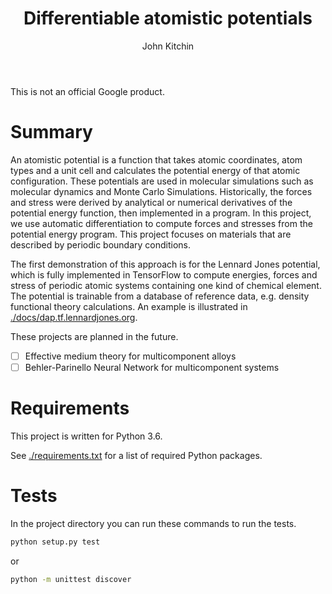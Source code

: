 #+TITLE: Differentiable atomistic potentials
#+AUTHOR: John Kitchin

This is not an official Google product.

* Summary

An atomistic potential is a function that takes atomic coordinates, atom types and a unit cell and calculates the potential energy of that atomic configuration. These potentials are used in molecular simulations such as molecular dynamics and Monte Carlo Simulations. Historically, the forces and stress were derived by analytical or numerical derivatives of the potential energy function, then implemented in a program. In this project, we use automatic differentiation to compute forces and stresses from the potential energy program. This project focuses on materials that are described by periodic boundary conditions. 

The first demonstration of this approach is for the Lennard Jones potential, which is fully implemented in TensorFlow to compute energies, forces and stress of periodic atomic systems containing one kind of chemical element. The potential is trainable from a database of reference data, e.g. density functional theory calculations. An example is illustrated in [[./docs/dap.tf.lennardjones.org]].


These projects are planned in the future.

- [ ] Effective medium theory for multicomponent alloys
- [ ] Behler-Parinello Neural Network for multicomponent systems


* Requirements

This project is written for Python 3.6.

See [[./requirements.txt]] for a list of required Python packages.

* Tests
  
In the project directory you can run these commands to run the tests.

#+BEGIN_SRC sh
python setup.py test
#+END_SRC

or 

#+BEGIN_SRC sh
python -m unittest discover
#+END_SRC

